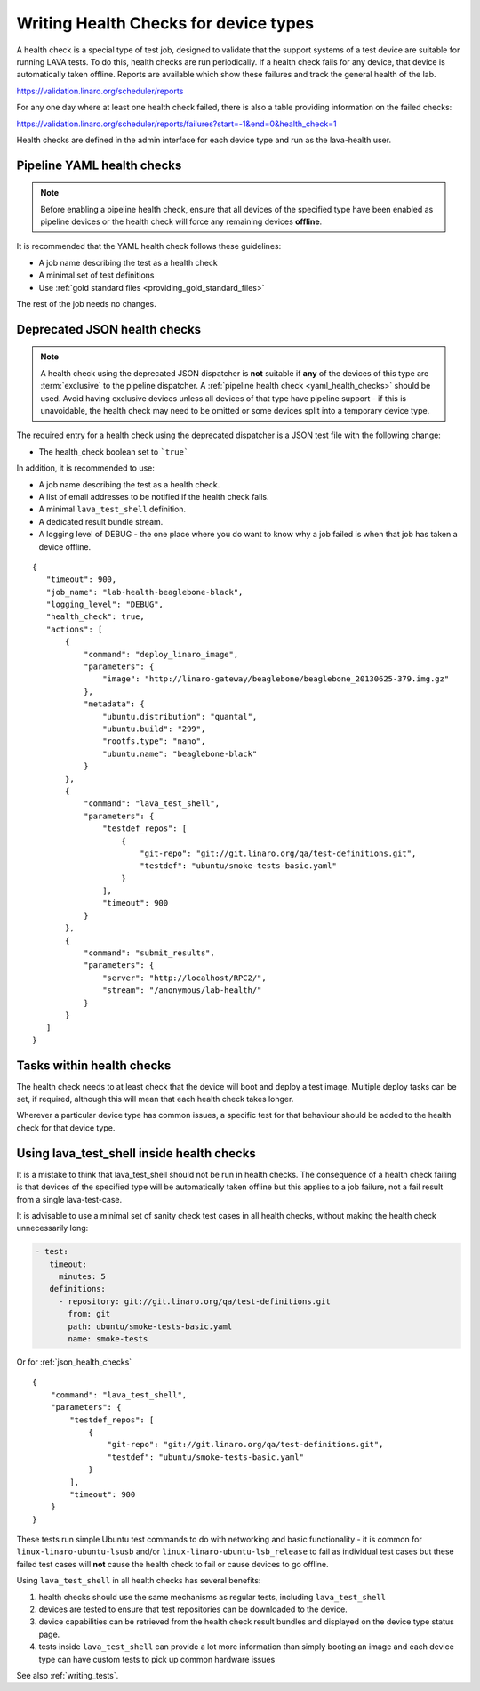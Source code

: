 .. index:: health check

.. _health_checks:

Writing Health Checks for device types
**************************************

A health check is a special type of test job, designed to validate
that the support systems of a test device are suitable for running
LAVA tests. To do this, health checks are run periodically. If a
health check fails for any device, that device is automatically taken
offline. Reports are available which show these failures and track the
general health of the lab.

https://validation.linaro.org/scheduler/reports

For any one day where at least one health check failed, there is
also a table providing information on the failed checks:

https://validation.linaro.org/scheduler/reports/failures?start=-1&end=0&health_check=1

Health checks are defined in the admin interface for each device type
and run as the lava-health user.

.. _yaml_health_checks:

Pipeline YAML health checks
===========================

.. note:: Before enabling a pipeline health check, ensure that all devices of the
  specified type have been enabled as pipeline devices or the health check will
  force any remaining devices **offline**.

It is recommended that the YAML health check follows these guidelines:

* A job name describing the test as a health check
* A minimal set of test definitions
* Use :ref:`gold standard files <providing_gold_standard_files>`

The rest of the job needs no changes.

.. _json_health_checks:

Deprecated JSON health checks
=============================

.. note:: A health check using the deprecated JSON dispatcher is **not** suitable if
  **any** of the devices of this type are :term:`exclusive` to the pipeline
  dispatcher. A :ref:`pipeline health check <yaml_health_checks>` should be used. Avoid
  having exclusive devices unless all devices of that type have pipeline support -
  if this is unavoidable, the health check may need to be omitted or some devices split
  into a temporary device type.

The required entry for a health check using the deprecated dispatcher
is a JSON test file with the following change:

* The health_check boolean set to ```true```

In addition, it is recommended to use:

* A job name describing the test as a health check.
* A list of email addresses to be notified if the health check fails.
* A minimal ``lava_test_shell`` definition.
* A dedicated result bundle stream.
* A logging level of DEBUG - the one place where you do want to know
  why a job failed is when that job has taken a device offline.

::

 {
    "timeout": 900,
    "job_name": "lab-health-beaglebone-black",
    "logging_level": "DEBUG",
    "health_check": true,
    "actions": [
        {
            "command": "deploy_linaro_image",
            "parameters": {
                "image": "http://linaro-gateway/beaglebone/beaglebone_20130625-379.img.gz"
            },
            "metadata": {
                "ubuntu.distribution": "quantal",
                "ubuntu.build": "299",
                "rootfs.type": "nano",
                "ubuntu.name": "beaglebone-black"
            }
        },
        {
            "command": "lava_test_shell",
            "parameters": {
                "testdef_repos": [
                    {
                        "git-repo": "git://git.linaro.org/qa/test-definitions.git",
                        "testdef": "ubuntu/smoke-tests-basic.yaml"
                    }
                ],
                "timeout": 900
            }
        },
        {
            "command": "submit_results",
            "parameters": {
                "server": "http://localhost/RPC2/",
                "stream": "/anonymous/lab-health/"
            }
        }
    ]
 }

Tasks within health checks
==========================

The health check needs to at least check that the device will boot and
deploy a test image. Multiple deploy tasks can be set, if required, although
this will mean that each health check takes longer.

Wherever a particular device type has common issues, a specific test for
that behaviour should be added to the health check for that device type.

.. _health_check_tests:

Using lava_test_shell inside health checks
==========================================

It is a mistake to think that lava_test_shell should not be run in
health checks. The consequence of a health check failing is that
devices of the specified type will be automatically taken offline but
this applies to a job failure, not a fail result from a single
lava-test-case.

It is advisable to use a minimal set of sanity check test cases in all
health checks, without making the health check unnecessarily long:

.. code-block:: yaml

    - test:
       timeout:
         minutes: 5
       definitions:
         - repository: git://git.linaro.org/qa/test-definitions.git
           from: git
           path: ubuntu/smoke-tests-basic.yaml
           name: smoke-tests

Or for :ref:`json_health_checks` ::

    {
        "command": "lava_test_shell",
        "parameters": {
            "testdef_repos": [
                {
                    "git-repo": "git://git.linaro.org/qa/test-definitions.git",
                    "testdef": "ubuntu/smoke-tests-basic.yaml"
                }
            ],
            "timeout": 900
        }
    }

These tests run simple Ubuntu test commands to do with networking and
basic functionality - it is common for ``linux-linaro-ubuntu-lsusb``
and/or ``linux-linaro-ubuntu-lsb_release`` to fail as individual test
cases but these failed test cases will **not** cause the health check
to fail or cause devices to go offline.

Using ``lava_test_shell`` in all health checks has several benefits:

#. health checks should use the same mechanisms as regular tests,
   including ``lava_test_shell``
#. devices are tested to ensure that test repositories can be
   downloaded to the device.
#. device capabilities can be retrieved from the health check
   result bundles and displayed on the device type status page.
#. tests inside ``lava_test_shell`` can provide a lot more information
   than simply booting an image and each device type can have custom
   tests to pick up common hardware issues

See also :ref:`writing_tests`.
